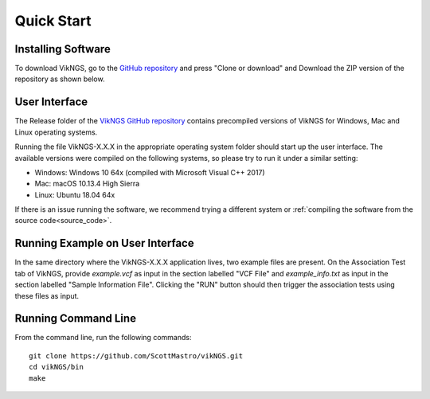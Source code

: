 .. _quick_start:

Quick Start
==================================

Installing Software
------------------------------

To download VikNGS, go to the `GitHub repository <https://github.com/ScottMastro/vikNGS/tree/master/>`_ and press "Clone or download" and Download the ZIP version of the repository as shown below.

.. figure:: resources/download.png

User Interface
------------------------------

The Release folder of the `VikNGS GitHub repository <https://github.com/ScottMastro/vikNGS/tree/master/>`_ contains precompiled versions of VikNGS for Windows, Mac and Linux operating systems.

Running the file VikNGS-X.X.X in the appropriate operating system folder should start up the user interface. The available versions were compiled on the following systems, so please try to run it under a similar setting:

* Windows: Windows 10 64x (compiled with Microsoft Visual C++ 2017)

* Mac: macOS 10.13.4 High Sierra

* Linux: Ubuntu 18.04 64x

If there is an issue running the software, we recommend trying a different system or  :ref:`compiling the software from the source code<source_code>`.

Running Example on User Interface
------------------------------

In the same directory where the VikNGS-X.X.X application lives, two example files are present. On the Association Test tab of VikNGS, provide *example.vcf* as input in the section labelled "VCF File" and *example_info.txt* as input in the section labelled "Sample Information File". Clicking the "RUN" button should then trigger the association tests using these files as input.


Running Command Line
------------------------------

From the command line, run the following commands::

  git clone https://github.com/ScottMastro/vikNGS.git
  cd vikNGS/bin
  make

